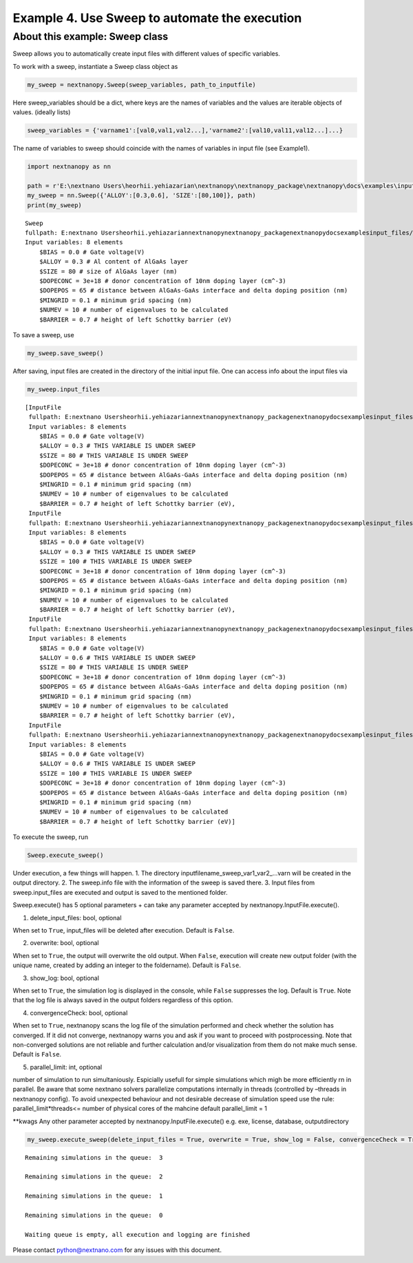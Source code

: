 Example 4. Use Sweep to automate the execution
==============================================

About this example: Sweep class
-------------------------------

Sweep allows you to automatically create input files with different
values of specific variables.

To work with a sweep, instantiate a Sweep class object as

.. code:: python

   my_sweep = nextnanopy.Sweep(sweep_variables, path_to_inputfile)

Here sweep_variables should be a dict, where keys are the names of
variables and the values are iterable objects of values. (ideally lists)

.. code:: python

   sweep_variables = {'varname1':[val0,val1,val2...],'varname2':[val10,val11,val12...]...}

The name of variables to sweep should coincide with the names of
variables in input file (see Example1).

.. code:: ipython3

    import nextnanopy as nn
    
    path = r'E:\nextnano Users\heorhii.yehiazarian\nextnanopy\nextnanopy_package\nextnanopy\docs\examples\input_files/sweep_example.in'
    my_sweep = nn.Sweep({'ALLOY':[0.3,0.6], 'SIZE':[80,100]}, path)
    print(my_sweep)


.. parsed-literal::

    Sweep
    fullpath: E:\nextnano Users\heorhii.yehiazarian\nextnanopy\nextnanopy_package\nextnanopy\docs\examples\input_files/sweep_example.in
    Input variables: 8 elements
    	$BIAS = 0.0 # Gate voltage(V)
    	$ALLOY = 0.3 # Al content of AlGaAs layer
    	$SIZE = 80 # size of AlGaAs layer (nm)
    	$DOPECONC = 3e+18 # donor concentration of 10nm doping layer (cm^-3)
    	$DOPEPOS = 65 # distance between AlGaAs-GaAs interface and delta doping position (nm)
    	$MINGRID = 0.1 # minimum grid spacing (nm)
    	$NUMEV = 10 # number of eigenvalues to be calculated
    	$BARRIER = 0.7 # height of left Schottky barrier (eV)
    

To save a sweep, use

.. code:: ipython3

    my_sweep.save_sweep()

After saving, input files are created in the directory of the initial
input file. One can access info about the input files via

.. code:: ipython3

    my_sweep.input_files




.. parsed-literal::

    [InputFile
     fullpath: E:\nextnano Users\heorhii.yehiazarian\nextnanopy\nextnanopy_package\nextnanopy\docs\examples\input_files\sweep_example__ALLOY_0.3_SIZE_80_.in
     Input variables: 8 elements
     	$BIAS = 0.0 # Gate voltage(V)
     	$ALLOY = 0.3 # THIS VARIABLE IS UNDER SWEEP
     	$SIZE = 80 # THIS VARIABLE IS UNDER SWEEP
     	$DOPECONC = 3e+18 # donor concentration of 10nm doping layer (cm^-3)
     	$DOPEPOS = 65 # distance between AlGaAs-GaAs interface and delta doping position (nm)
     	$MINGRID = 0.1 # minimum grid spacing (nm)
     	$NUMEV = 10 # number of eigenvalues to be calculated
     	$BARRIER = 0.7 # height of left Schottky barrier (eV),
     InputFile
     fullpath: E:\nextnano Users\heorhii.yehiazarian\nextnanopy\nextnanopy_package\nextnanopy\docs\examples\input_files\sweep_example__ALLOY_0.3_SIZE_100_.in
     Input variables: 8 elements
     	$BIAS = 0.0 # Gate voltage(V)
     	$ALLOY = 0.3 # THIS VARIABLE IS UNDER SWEEP
     	$SIZE = 100 # THIS VARIABLE IS UNDER SWEEP
     	$DOPECONC = 3e+18 # donor concentration of 10nm doping layer (cm^-3)
     	$DOPEPOS = 65 # distance between AlGaAs-GaAs interface and delta doping position (nm)
     	$MINGRID = 0.1 # minimum grid spacing (nm)
     	$NUMEV = 10 # number of eigenvalues to be calculated
     	$BARRIER = 0.7 # height of left Schottky barrier (eV),
     InputFile
     fullpath: E:\nextnano Users\heorhii.yehiazarian\nextnanopy\nextnanopy_package\nextnanopy\docs\examples\input_files\sweep_example__ALLOY_0.6_SIZE_80_.in
     Input variables: 8 elements
     	$BIAS = 0.0 # Gate voltage(V)
     	$ALLOY = 0.6 # THIS VARIABLE IS UNDER SWEEP
     	$SIZE = 80 # THIS VARIABLE IS UNDER SWEEP
     	$DOPECONC = 3e+18 # donor concentration of 10nm doping layer (cm^-3)
     	$DOPEPOS = 65 # distance between AlGaAs-GaAs interface and delta doping position (nm)
     	$MINGRID = 0.1 # minimum grid spacing (nm)
     	$NUMEV = 10 # number of eigenvalues to be calculated
     	$BARRIER = 0.7 # height of left Schottky barrier (eV),
     InputFile
     fullpath: E:\nextnano Users\heorhii.yehiazarian\nextnanopy\nextnanopy_package\nextnanopy\docs\examples\input_files\sweep_example__ALLOY_0.6_SIZE_100_.in
     Input variables: 8 elements
     	$BIAS = 0.0 # Gate voltage(V)
     	$ALLOY = 0.6 # THIS VARIABLE IS UNDER SWEEP
     	$SIZE = 100 # THIS VARIABLE IS UNDER SWEEP
     	$DOPECONC = 3e+18 # donor concentration of 10nm doping layer (cm^-3)
     	$DOPEPOS = 65 # distance between AlGaAs-GaAs interface and delta doping position (nm)
     	$MINGRID = 0.1 # minimum grid spacing (nm)
     	$NUMEV = 10 # number of eigenvalues to be calculated
     	$BARRIER = 0.7 # height of left Schottky barrier (eV)]



To execute the sweep, run

.. code:: python

   Sweep.execute_sweep()

Under execution, a few things will happen. 1. The directory
inputfilename_sweep_var1_var2_…varn will be created in the output
directory. 2. The sweep.info file with the information of the sweep is
saved there. 3. Input files from sweep.input_files are executed and
output is saved to the mentioned folder.

Sweep.execute() has 5 optional parameters + can take any parameter
accepted by nextnanopy.InputFile.execute().

1. delete_input_files: bool, optional

When set to ``True``, input_files will be deleted after execution.
Default is ``False``.

2. overwrite: bool, optional

When set to ``True``, the output will overwrite the old output. When
``False``, execution will create new output folder (with the unique
name, created by adding an integer to the foldername). Default is
``False``.

3. show_log: bool, optional

When set to ``True``, the simulation log is displayed in the console,
while ``False`` suppresses the log. Default is ``True``. Note that the
log file is always saved in the output folders regardless of this
option.

4. convergenceCheck: bool, optional

When set to ``True``, nextnanopy scans the log file of the simulation
performed and check whether the solution has converged. If it did not
converge, nextnanopy warns you and ask if you want to proceed with
postprocessing. Note that non-converged solutions are not reliable and
further calculation and/or visualization from them do not make much
sense. Default is ``False``.

5. parallel_limit: int, optional

number of simulation to run simultaniously. Espicially usefull for
simple simulations which migh be more efficiently rn in parallel. Be
aware that some nextnano solvers parallelize computations internally in
threads (controlled by –threads in nextnanopy config). To avoid
unexpected behaviour and not desirable decrease of simulation speed use
the rule: parallel_limit*threads<= number of physical cores of the
mahcine default parallel_limit = 1

\**kwags Any other parameter accepted by nextnanopy.InputFile.execute()
e.g. exe, license, database, outputdirectory

.. code:: ipython3

    my_sweep.execute_sweep(delete_input_files = True, overwrite = True, show_log = False, convergenceCheck = True, parallel_limit = 2)


.. parsed-literal::

    
    Remaining simulations in the queue:  3
    
    Remaining simulations in the queue:  2
    
    Remaining simulations in the queue:  1
    
    Remaining simulations in the queue:  0
    
    Waiting queue is empty, all execution and logging are finished
    

Please contact python@nextnano.com for any issues with this document.
